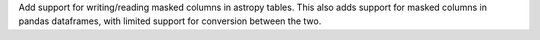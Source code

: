 Add support for writing/reading masked columns in astropy tables.
This also adds support for masked columns in pandas dataframes, with limited support for conversion between the two.
